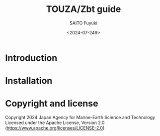 #+title: TOUZA/Zbt guide
#+author: SAITO Fuyuki
#+date: <2024-07-249>
#+email: saitofuyuki AT jamstec DOT go DOT jp

* Introduction
* Installation
* Copyright and license
Copyright 2024 Japan Agency for Marine-Earth Science and Technology
Licensed under the Apache License, Version 2.0
  (https://www.apache.org/licenses/LICENSE-2.0)
